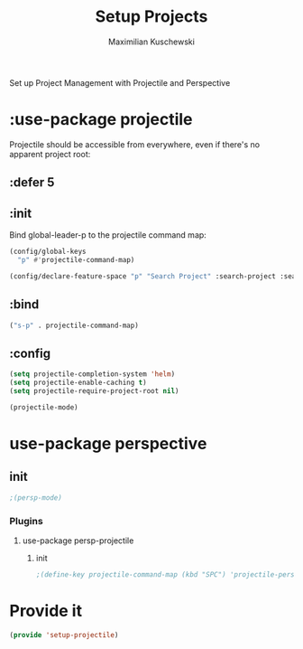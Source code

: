 #+TITLE: Setup Projects
#+DESCRIPTION:
#+AUTHOR: Maximilian Kuschewski
#+PROPERTY: my-file-type emacs-config-package

Set up Project Management with Projectile and Perspective
* :use-package projectile
Projectile should be accessible from everywhere, even if there's no apparent
project root:
** :defer 5
** :init
Bind global-leader-p to the projectile command map:
#+begin_src emacs-lisp
(config/global-keys
  "p" #'projectile-command-map)

(config/declare-feature-space "p" "Search Project" :search-project :search)
#+end_src
** :bind
#+begin_src emacs-lisp
("s-p" . projectile-command-map)
#+end_src
** :config
#+begin_src emacs-lisp
(setq projectile-completion-system 'helm)
(setq projectile-enable-caching t)
(setq projectile-require-project-root nil)
#+end_src

#+begin_src emacs-lisp
(projectile-mode)
#+end_src
* use-package perspective
** init
#+begin_src emacs-lisp
;(persp-mode)
#+end_src
*** Plugins
**** use-package persp-projectile
***** init
#+begin_src emacs-lisp
;(define-key projectile-command-map (kbd "SPC") 'projectile-persp-switch-project)
#+end_src
* Provide it
#+begin_src emacs-lisp
(provide 'setup-projectile)
#+end_src
